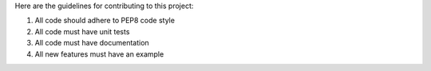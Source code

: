 Here are the guidelines for contributing to this project::

1. All code should adhere to PEP8 code style
2. All code must have unit tests
3. All code must have documentation
4. All new features must have an example
